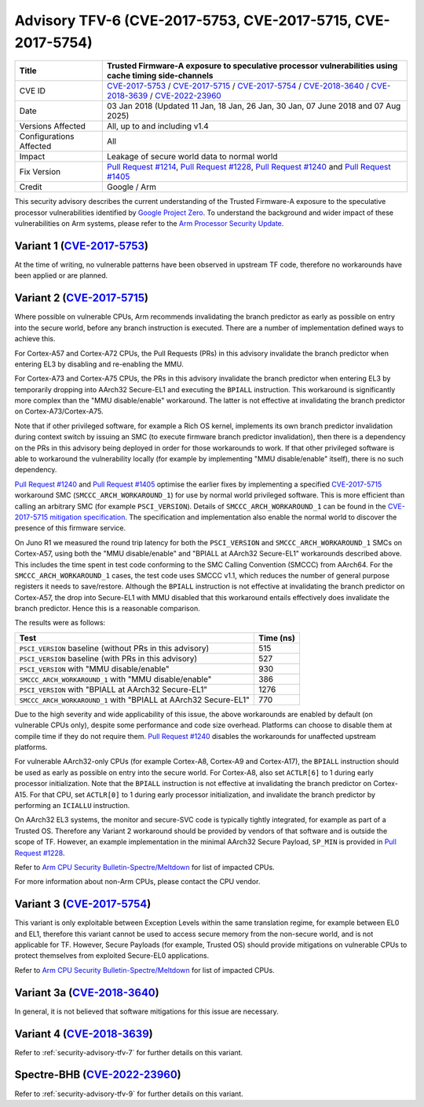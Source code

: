 Advisory TFV-6 (CVE-2017-5753, CVE-2017-5715, CVE-2017-5754)
============================================================

+----------------+-------------------------------------------------------------+
| Title          | Trusted Firmware-A exposure to speculative processor        |
|                | vulnerabilities using cache timing side-channels            |
+================+=============================================================+
| CVE ID         | `CVE-2017-5753`_ / `CVE-2017-5715`_ / `CVE-2017-5754`_  /   |
|                | `CVE-2018-3640`_ /  `CVE-2018-3639`_ / `CVE-2022-23960`_    |
+----------------+-------------------------------------------------------------+
| Date           | 03 Jan 2018 (Updated 11 Jan, 18 Jan, 26 Jan, 30 Jan,        |
|                | 07 June 2018 and 07 Aug 2025)                               |
+----------------+-------------------------------------------------------------+
| Versions       | All, up to and including v1.4                               |
| Affected       |                                                             |
+----------------+-------------------------------------------------------------+
| Configurations | All                                                         |
| Affected       |                                                             |
+----------------+-------------------------------------------------------------+
| Impact         | Leakage of secure world data to normal world                |
+----------------+-------------------------------------------------------------+
| Fix Version    | `Pull Request #1214`_, `Pull Request #1228`_,               |
|                | `Pull Request #1240`_ and `Pull Request #1405`_             |
+----------------+-------------------------------------------------------------+
| Credit         | Google / Arm                                                |
+----------------+-------------------------------------------------------------+

This security advisory describes the current understanding of the Trusted
Firmware-A exposure to the speculative processor vulnerabilities identified by
`Google Project Zero`_.  To understand the background and wider impact of these
vulnerabilities on Arm systems, please refer to the `Arm Processor Security
Update`_.

Variant 1 (`CVE-2017-5753`_)
----------------------------

At the time of writing, no vulnerable patterns have been observed in upstream TF
code, therefore no workarounds have been applied or are planned.

Variant 2 (`CVE-2017-5715`_)
----------------------------

Where possible on vulnerable CPUs, Arm recommends invalidating the branch
predictor as early as possible on entry into the secure world, before any branch
instruction is executed. There are a number of implementation defined ways to
achieve this.

For Cortex-A57 and Cortex-A72 CPUs, the Pull Requests (PRs) in this advisory
invalidate the branch predictor when entering EL3 by disabling and re-enabling
the MMU.

For Cortex-A73 and Cortex-A75 CPUs, the PRs in this advisory invalidate the
branch predictor when entering EL3 by temporarily dropping into AArch32
Secure-EL1 and executing the ``BPIALL`` instruction. This workaround is
significantly more complex than the "MMU disable/enable" workaround. The latter
is not effective at invalidating the branch predictor on Cortex-A73/Cortex-A75.

Note that if other privileged software, for example a Rich OS kernel, implements
its own branch predictor invalidation during context switch by issuing an SMC
(to execute firmware branch predictor invalidation), then there is a dependency
on the PRs in this advisory being deployed in order for those workarounds to
work. If that other privileged software is able to workaround the vulnerability
locally (for example by implementing "MMU disable/enable" itself), there is no
such dependency.

`Pull Request #1240`_ and `Pull Request #1405`_ optimise the earlier fixes by
implementing a specified `CVE-2017-5715`_ workaround SMC
(``SMCCC_ARCH_WORKAROUND_1``) for use by normal world privileged software. This
is more efficient than calling an arbitrary SMC (for example ``PSCI_VERSION``).
Details of ``SMCCC_ARCH_WORKAROUND_1`` can be found in the `CVE-2017-5715
mitigation specification`_.  The specification and implementation also enable
the normal world to discover the presence of this firmware service.

On Juno R1 we measured the round trip latency for both the ``PSCI_VERSION`` and
``SMCCC_ARCH_WORKAROUND_1`` SMCs on Cortex-A57, using both the "MMU
disable/enable" and "BPIALL at AArch32 Secure-EL1" workarounds described above.
This includes the time spent in test code conforming to the SMC Calling
Convention (SMCCC) from AArch64. For the ``SMCCC_ARCH_WORKAROUND_1`` cases, the
test code uses SMCCC v1.1, which reduces the number of general purpose registers
it needs to save/restore. Although the ``BPIALL`` instruction is not effective
at invalidating the branch predictor on Cortex-A57, the drop into Secure-EL1
with MMU disabled that this workaround entails effectively does invalidate the
branch predictor. Hence this is a reasonable comparison.

The results were as follows:

+------------------------------------------------------------------+-----------+
| Test                                                             | Time (ns) |
+==================================================================+===========+
| ``PSCI_VERSION`` baseline (without PRs in this advisory)         | 515       |
+------------------------------------------------------------------+-----------+
| ``PSCI_VERSION`` baseline (with PRs in this advisory)            | 527       |
+------------------------------------------------------------------+-----------+
| ``PSCI_VERSION`` with "MMU disable/enable"                       | 930       |
+------------------------------------------------------------------+-----------+
| ``SMCCC_ARCH_WORKAROUND_1`` with "MMU disable/enable"            | 386       |
+------------------------------------------------------------------+-----------+
| ``PSCI_VERSION`` with "BPIALL at AArch32 Secure-EL1"             | 1276      |
+------------------------------------------------------------------+-----------+
| ``SMCCC_ARCH_WORKAROUND_1`` with "BPIALL at AArch32 Secure-EL1"  | 770       |
+------------------------------------------------------------------+-----------+

Due to the high severity and wide applicability of this issue, the above
workarounds are enabled by default (on vulnerable CPUs only), despite some
performance and code size overhead. Platforms can choose to disable them at
compile time if they do not require them. `Pull Request #1240`_ disables the
workarounds for unaffected upstream platforms.

For vulnerable AArch32-only CPUs (for example Cortex-A8, Cortex-A9 and
Cortex-A17), the ``BPIALL`` instruction should be used as early as possible on
entry into the secure world. For Cortex-A8, also set ``ACTLR[6]`` to 1 during
early processor initialization. Note that the ``BPIALL`` instruction is not
effective at invalidating the branch predictor on Cortex-A15. For that CPU, set
``ACTLR[0]`` to 1 during early processor initialization, and invalidate the
branch predictor by performing an ``ICIALLU`` instruction.

On AArch32 EL3 systems, the monitor and secure-SVC code is typically tightly
integrated, for example as part of a Trusted OS. Therefore any Variant 2
workaround should be provided by vendors of that software and is outside the
scope of TF. However, an example implementation in the minimal AArch32 Secure
Payload, ``SP_MIN`` is provided in `Pull Request #1228`_.

Refer to `Arm CPU Security Bulletin-Spectre/Meltdown`_ for list of impacted CPUs.

For more information about non-Arm CPUs, please contact the CPU vendor.

Variant 3 (`CVE-2017-5754`_)
----------------------------

This variant is only exploitable between Exception Levels within the same
translation regime, for example between EL0 and EL1, therefore this variant
cannot be used to access secure memory from the non-secure world, and is not
applicable for TF. However, Secure Payloads (for example, Trusted OS) should
provide mitigations on vulnerable CPUs to protect themselves from exploited
Secure-EL0 applications.

Refer to `Arm CPU Security Bulletin-Spectre/Meltdown`_ for list of impacted CPUs.

Variant 3a (`CVE-2018-3640`_)
-----------------------------
In general, it is not believed that software mitigations for this issue are necessary.

Variant 4 (`CVE-2018-3639`_)
----------------------------
Refer to :ref:`security-advisory-tfv-7` for further details on this variant.

Spectre-BHB (`CVE-2022-23960`_)
-------------------------------
Refer to :ref:`security-advisory-tfv-9` for further details on this variant.

.. _Google Project Zero: https://googleprojectzero.blogspot.co.uk/2018/01/reading-privileged-memory-with-side.html
.. _Arm Processor Security Update: http://www.arm.com/security-update
.. _CVE-2017-5753: http://cve.mitre.org/cgi-bin/cvename.cgi?name=CVE-2017-5753
.. _CVE-2017-5715: http://cve.mitre.org/cgi-bin/cvename.cgi?name=CVE-2017-5715
.. _CVE-2017-5754: http://cve.mitre.org/cgi-bin/cvename.cgi?name=CVE-2017-5754
.. _CVE-2018-3640: https://cve.mitre.org/cgi-bin/cvename.cgi?name=CVE-2018-3640
.. _CVE-2018-3639: http://cve.mitre.org/cgi-bin/cvename.cgi?name=CVE-2018-3639
.. _CVE-2022-23960: https://cve.mitre.org/cgi-bin/cvename.cgi?name=CVE-2022-23960
.. _Pull Request #1214: https://github.com/ARM-software/arm-trusted-firmware/pull/1214
.. _Pull Request #1228: https://github.com/ARM-software/arm-trusted-firmware/pull/1228
.. _Pull Request #1240: https://github.com/ARM-software/arm-trusted-firmware/pull/1240
.. _Pull Request #1405: https://github.com/ARM-software/arm-trusted-firmware/pull/1405
.. _CVE-2017-5715 mitigation specification: https://developer.arm.com/cache-speculation-vulnerability-firmware-specification
.. _Arm CPU Security Bulletin-Spectre/Meltdown: https://developer.arm.com/documentation/110280/latest/
